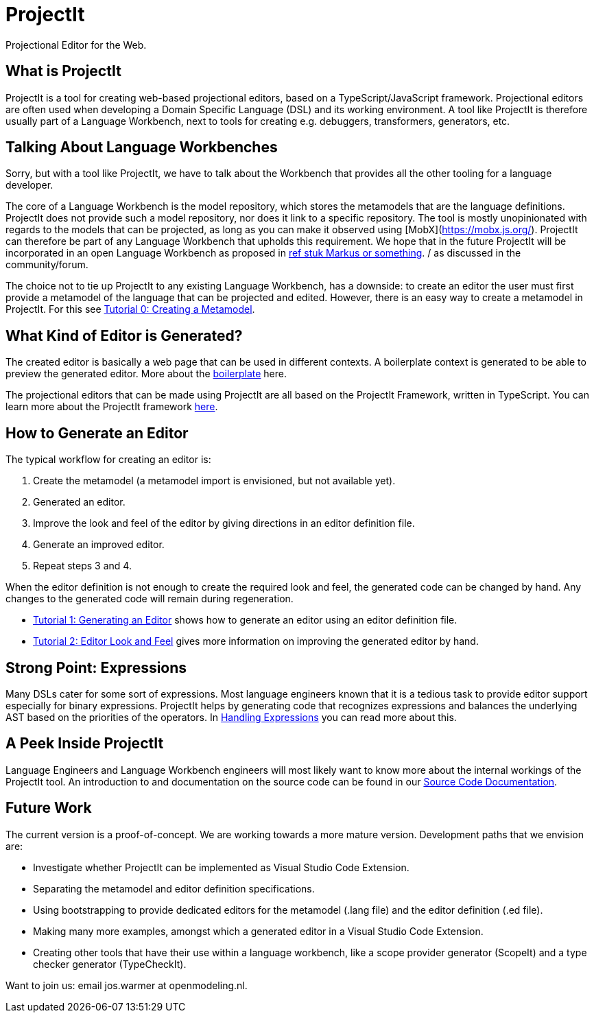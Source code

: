 = ProjectIt
Projectional Editor for the Web.

== What is ProjectIt
ProjectIt is a tool for creating web-based projectional editors, based on a TypeScript/JavaScript framework. Projectional editors are often used when developing a Domain Specific Language (DSL) and its working environment. A tool like ProjectIt is therefore usually part of a Language Workbench, next to tools for creating e.g. debuggers, transformers, generators, etc. 

== Talking About Language Workbenches
Sorry, but with a tool like ProjectIt, we have to talk about  the Workbench that provides all the other tooling  for a language developer. 

The core of a Language Workbench is the model repository, which stores the metamodels that are the language definitions.  ProjectIt does not provide such a model repository, nor does it link to a specific repository. The tool is mostly unopinionated with regards to the models that can be projected, as long as you can make it observed using [MobX](https://mobx.js.org/). ProjectIt can therefore be part of any Language Workbench that upholds this requirement. We hope that in the future ProjectIt will be incorporated in an open Language Workbench as proposed in xref:some paper.adoc[ref stuk Markus or something]. / as discussed in the community/forum.

The choice not to tie up ProjectIt to any existing Language Workbench, has a downside: to create an editor the user must first provide a metamodel of the language that can be projected and edited. However, there is an easy way to create a metamodel in ProjectIt. For this see xref:Tutorial 0.adoc[Tutorial 0: Creating a Metamodel].

== What Kind of Editor is Generated?
The created editor is basically a web page that can be used in different contexts. A boilerplate context is generated to be able to preview the generated editor. More about the xref:boilerplate adoc[boilerplate] here.

The projectional editors that can be made using ProjectIt are all based on the ProjectIt Framework, written in TypeScript. You can learn more about the ProjectIt framework xref:ProjectIT Framework adoc[here]. 

== How to Generate an Editor
The typical workflow for creating an editor is:

<1>	Create the metamodel (a metamodel import is envisioned, but not available yet).
<2>	Generated an editor.
<3>	Improve the look and feel of the editor by giving directions in an editor definition file.
<4>	Generate an improved editor.
<5>	Repeat steps 3 and 4.

When the editor definition is not enough to create the required look and feel, the generated code can be changed by hand. Any changes to the generated code will remain during regeneration.

* xref:Tutorial1 adoc[Tutorial 1: Generating an Editor] shows how to generate an editor using an editor definition file.
* xref:Tutorial2 adoc[Tutorial 2: Editor Look and Feel] gives more information on improving the generated editor by hand.

== Strong Point: Expressions
Many DSLs cater for some sort of expressions. Most language engineers known that it is a tedious task to provide editor support especially for binary expressions. ProjectIt helps by generating code that recognizes expressions and balances the underlying AST based on the priorities of the operators. In xref:Expressions adoc[Handling Expressions] you can read more about this. 

== A Peek Inside ProjectIt
Language Engineers and Language Workbench engineers will most likely want to know more about the internal workings of the ProjectIt tool. An introduction to and documentation on the source code can be found in our xref:SourceCodeDoc adoc[Source Code Documentation].

== Future Work
The current version is a proof-of-concept. We are working towards a more mature version. Development paths that we envision are:

* Investigate whether ProjectIt can be implemented as Visual Studio Code Extension.
* Separating the metamodel and editor definition specifications.
* Using bootstrapping to provide dedicated editors for the metamodel (.lang file) and the editor definition (.ed file).
* Making many more examples, amongst which a generated editor in a Visual Studio Code Extension.
* Creating other tools that have their use within a language workbench, like a scope provider generator (ScopeIt) and a type checker generator (TypeCheckIt).

Want to join us: email jos.warmer at openmodeling.nl.